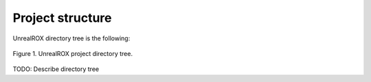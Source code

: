 

*****************
Project structure
*****************


UnrealROX directory tree is the following:

.. figure:: /_static/project_tree.png
    :scale: 100 %
    :align: center
    :alt: UnrealROX directory tree.
    :figclass: align-center

    Figure 1. UnrealROX project directory tree.



TODO: Describe directory tree